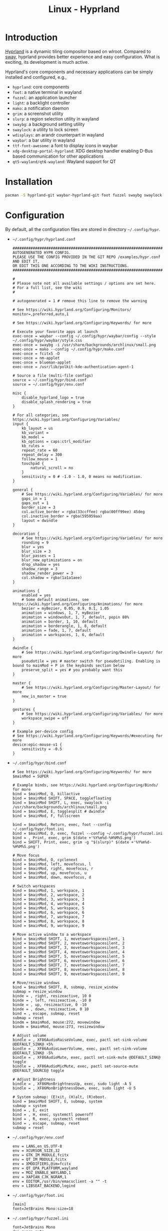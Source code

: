 #+TITLE: Linux - Hyprland

* Introduction
[[https://hyprland.org][Hyprland]] is a dynamic tiling compositor based on wlroot. Compared to [[file:sway.org][sway]], hyprland provides better experience and easy configuration. What is exciting, its development is much active.

Hyprland's core components and necessary applications can be simply installed and configured, e.g.,
- =hyprland=: core components
- =foot=: a native terminal in wayland
- =fuzzel=: an application launcher
- =light=: a backlight controller
- =mako=: a notification daemon
- =grim=: a screenshot utility
- =slurp=: a region selection utility in wayland
- =swaybg=: a background setting utility
- =swaylock=: a utility to lock screen
- =wdisplays=: an arandr counterpart in wayland
- =waybar=: a bar utility in wayland
- =ttf-font-awesome=: a font to display icons in waybar
- =xdg-desktop-portal-hyprland=: XDG desktop handler enabling D-Bus based communication for other applications
- =qt5-wayland/qt6-wayland=: Wayland support for QT
* Installation
#+BEGIN_SRC sh
  pacman -S hyprland-git waybar-hyprland-git foot fuzzel swaybg swaylock light mako grim slurp ttf-font-awesome qt5-wayland qt6-wayland blueman network-manager-applet pipewire wireplumber xdg-desktop-portal-hyprland-git
#+END_SRC
* Configuration
By default, all the configuration files are stored in directory =~/.config/hypr=.
- =~/.config/hypr/hyprland.conf=
  #+begin_src shell
    ########################################################################################
    AUTOGENERATED HYPR CONFIG.
    PLEASE USE THE CONFIG PROVIDED IN THE GIT REPO /examples/hypr.conf AND EDIT IT,
    OR EDIT THIS ONE ACCORDING TO THE WIKI INSTRUCTIONS.
    ########################################################################################

    #
    # Please note not all available settings / options are set here.
    # For a full list, see the wiki
    #

    # autogenerated = 1 # remove this line to remove the warning

    # See https://wiki.hyprland.org/Configuring/Monitors/
    monitor=,preferred,auto,1

    # See https://wiki.hyprland.org/Configuring/Keywords/ for more

    # Execute your favorite apps at launch
    exec-once = waybar --config ~/.config/hypr/waybar/config --style ~/.config/hypr/waybar/style.css
    exec-once = swaybg -i /usr/share/backgrounds/archlinux/small.png
    exec-once = mako --config ~/.config/hypr/mako.conf
    exec-once = fcitx5 -D
    exec-once = nm-applet
    exec-once = blueman-applet
    exec-once = /usr/lib/polkit-kde-authentication-agent-1

    # Source a file (multi-file configs)
    source = ~/.config/hypr/bind.conf
    source = ~/.config/hypr/env.conf

    misc {
        disable_hyprland_logo = true
        disable_splash_rendering = true
    }

    # For all categories, see https://wiki.hyprland.org/Configuring/Variables/
    input {
        kb_layout = us
        kb_variant =
        kb_model =
        kb_options = caps:ctrl_modifier
        kb_rules =
        repeat_rate = 60
        repeat_delay = 300
        follow_mouse = 1
        touchpad {
            natural_scroll = no
        }
        sensitivity = 0 # -1.0 - 1.0, 0 means no modification.
    }

    general {
        # See https://wiki.hyprland.org/Configuring/Variables/ for more
        gaps_in = 1
        gaps_out = 1
        border_size = 3
        col.active_border = rgba(33ccffee) rgba(00ff99ee) 45deg
        col.inactive_border = rgba(595959aa)
        layout = dwindle
    }

    decoration {
        # See https://wiki.hyprland.org/Configuring/Variables/ for more
        rounding = 9
        blur = yes
        blur_size = 3
        blur_passes = 1
        blur_new_optimizations = on
        drop_shadow = yes
        shadow_range = 3
        shadow_render_power = 3
        col.shadow = rgba(1a1a1aee)
    }

    animations {
        enabled = yes
        # Some default animations, see https://wiki.hyprland.org/Configuring/Animations/ for more
        bezier = myBezier, 0.05, 0.9, 0.1, 1.05
        animation = windows, 1, 7, myBezier
        animation = windowsOut, 1, 7, default, popin 80%
        animation = border, 1, 10, default
        animation = borderangle, 1, 8, default
        animation = fade, 1, 7, default
        animation = workspaces, 1, 6, default
    }

    dwindle {
        # See https://wiki.hyprland.org/Configuring/Dwindle-Layout/ for more
        pseudotile = yes # master switch for pseudotiling. Enabling is bound to mainMod + P in the keybinds section below
        preserve_split = yes # you probably want this
    }

    master {
        # See https://wiki.hyprland.org/Configuring/Master-Layout/ for more
        new_is_master = true
    }

    gestures {
        # See https://wiki.hyprland.org/Configuring/Variables/ for more
        workspace_swipe = off
    }

    # Example per-device config
    # See https://wiki.hyprland.org/Configuring/Keywords/#executing for more
    device:epic-mouse-v1 {
        sensitivity = -0.5
    }
  #+end_src
- =~/.config/hypr/bind.conf=
  #+begin_src shell
    # See https://wiki.hyprland.org/Configuring/Keywords/ for more
    $mainMod = SUPER

    # Example binds, see https://wiki.hyprland.org/Configuring/Binds/ for more
    bind = $mainMod, Q, killactive
    bind = $mainMod SHIFT, SPACE, togglefloating
    bind = $mainMod SHIFT, L, exec, swaylock -i /usr/share/backgrounds/archlinux/small.png
    bind = $mainMod, E, togglesplit # dwindle
    bind = $mainMod, F, fullscreen

    bind = $mainMod, Return, exec, foot --config ~/.config/hypr/foot.ini
    bind = $mainMod, D, exec, fuzzel --config ~/.config/hypr/fuzzel.ini
    bind = , Print, exec, grim $(date +'%Y%m%d-%H%M%S.png')
    bind = SHIFT, Print, exec, grim -g "$(slurp)" $(date +'%Y%m%d-%H%M%S.png')

    # Move focus
    bind = $mainMod, O, cyclenext
    bind = $mainMod, left, movefocus, l
    bind = $mainMod, right, movefocus, r
    bind = $mainMod, up, movefocus, u
    bind = $mainMod, down, movefocus, d

    # Switch workspaces
    bind = $mainMod, 1, workspace, 1
    bind = $mainMod, 2, workspace, 2
    bind = $mainMod, 3, workspace, 3
    bind = $mainMod, 4, workspace, 4
    bind = $mainMod, 5, workspace, 5
    bind = $mainMod, 6, workspace, 6
    bind = $mainMod, 7, workspace, 7
    bind = $mainMod, 8, workspace, 8
    bind = $mainMod, 9, workspace, 9

    # Move active window to a workspace
    bind = $mainMod SHIFT, 1, movetoworkspacesilent, 1
    bind = $mainMod SHIFT, 2, movetoworkspacesilent, 2
    bind = $mainMod SHIFT, 3, movetoworkspacesilent, 3
    bind = $mainMod SHIFT, 4, movetoworkspacesilent, 4
    bind = $mainMod SHIFT, 5, movetoworkspacesilent, 5
    bind = $mainMod SHIFT, 6, movetoworkspacesilent, 6
    bind = $mainMod SHIFT, 7, movetoworkspacesilent, 7
    bind = $mainMod SHIFT, 8, movetoworkspacesilent, 8
    bind = $mainMod SHIFT, 9, movetoworkspacesilent, 9

    # Move/resize windows
    bind = $mainMod SHIFT, R, submap, resize_window
    submap = resize_window
    binde = , right, resizeactive, 10 0
    binde = , left, resizeactive, -10 0
    binde = , up, resizeactive, 0 -10
    binde = , down, resizeactive, 0 10
    bind = , escape, submap, reset
    submap = reset
    bindm = $mainMod, mouse:272, movewindow
    bindm = $mainMod, mouse:273, resizewindow

    # Adjust volume
    bindle = , XF86AudioRaiseVolume, exec, pactl set-sink-volume @DEFAULT_SINK@ +5%
    bindle = , XF86AudioLowerVolume, exec, pactl set-sink-volume @DEFAULT_SINK@ -5%
    bindle = , XF86AudioMute, exec, pactl set-sink-mute @DEFAULT_SINK@ toggle
    bindle = , XF86AudioMicMute, exec, pactl set-source-mute @DEFAULT_SOURCE@ toggle

    # Adjust Brightness
    bindle = , XF86MonBrightnessUp, exec, sudo light -A 5
    bindle = , XF86MonBrightnessDown, exec, sudo light -U 5

    # System submap: (E)xit, (H)alt, (R)eboot.
    bind = $mainMod SHIFT, E, submap, system
    submap = system
    bind = , E, exit
    bind = , H, exec, systemctl poweroff
    bind = , R, exec, systemctl reboot
    bind = , escape, submap, reset
    submap = reset
  #+end_src
- =~/.config/hypr/env.conf=
  #+begin_src shell
    env = LANG,en_US.UTF-8
    env = XCURSOR_SIZE,32
    env = GTK_IM_MODULE,fcitx
    env = QT_IM_MODULE,fcitx
    env = XMODIFIERS,@im=fcitx
    env = QT_QPA_PLATFORM,wayland
    env = MOZ_ENABLE_WAYLAND,1
    env = XAPIAN_CJK_NGRAM,1
    env = EDITOR,/usr/bin/emacsclient -a "" -t
    env = LIBSEAT_BACKEND,logind
  #+end_src
- =~/.config/hypr/foot.ini=
  #+begin_src shell
    [main]
    font=JetBrains Mono:size=18
  #+end_src
- =~/.config/hypr/fuzzel.ini=
  #+begin_src shell
    font=JetBrains Mono
    dpi-aware=auto
    prompt=" "
    icon-theme=Arc
    icons-enabled=yes
    fuzzy=yes
    show-actions=no
    lines=9
    width=60
    vertical-pad=0
    line-height=32

    [colors]
    background=fbf1c7ff
    text=32302fff
    match=ae6962ff
    selection=d5c4a1ff
    selection-text=282828ff

    [border]
    width=0
    radius=12
  #+end_src
- =~/.config/hypr/mako.conf=
  #+begin_src shell
    font=JetBrains Mono 18
    anchor=top-right
    icon-path=/usr/share/icons/Arc
    background-color=#000000
    text-color=#FFFFFF
    border-radius=9
  #+end_src
- =~/.config/hypr/waybar/config=
  #+begin_src css
    {
        "layer": "top",
        "modules-left": ["wlr/workspaces"],
        "modules-center": [],
        "modules-right": ["cpu", "memory", "temperature", "backlight", "battery", "pulseaudio", "clock", "tray"],
        // Modules configuration
        "wlr/workspaces": {
            "format": "{icon}",
            "on-click": "activate",
            "sort-by-number": true
        },
        "tray": {
            "spacing": 10,
            "icon-size": 30
        },
        "clock": {
            "format": "{: %Y-%m-%d %a %H:%M}",
            "tooltip": false
        },
        "cpu": {
            "format": "{usage}% ",
            "tooltip": false
        },
        "memory": {
            "format": "{}% ",
            "tooltip": true
        },
        "temperature": {
            "critical-threshold": 80,
            "format": "{temperatureC}°C {icon}",
            "format-icons": ["", "", ""]
        },
        "backlight": {
            "format": "{percent}% {icon} ",
            "format-icons": ["", ""]
        },
        "battery": {
            "states": {
                // "good": 95,
                "warning": 30,
                "critical": 15
            },
            "format": "{capacity}% {icon} ",
            "format-charging": "{capacity}% ",
            "format-plugged": "{capacity}% ",
            "format-alt": "{time} {icon}",
            "tooltip": false,
            "format-icons": ["", "", "", "", ""]
        },
        "network": {
            "format-wifi": "{essid} ({signalStrength}%)  ",
            "format-ethernet": "{ifname}: {ipaddr}/{cidr}  ",
            "format-linked": "{ifname} (No IP)  ",
            "format-disconnected": "Disconnected ⚠ ",
            "format-alt": "{ifname}: {ipaddr}/{cidr}",
            "tooltip": false
        },
        "pulseaudio": {
            "scroll-step": 10, // %, can be a float
            "format": "{volume}% {icon} {format_source}",
            "format-bluetooth": "{volume}% {icon} {format_source}",
            "format-muted": "{volume}%  {format_source}",
            "format-source": "{volume}% ",
            "format-source-muted": "{volume}% ",
            "format-icons": {
                "headphones": "",
                "handsfree": "",
                "headset": "",
                "phone": "",
                "portable": "",
                "car": "",
                "default": ["", "", ""]
            },
            "on-click": "pavucontrol"
        }
    }
  #+end_src
- =~/.config/hypr/waybar/style.css=
  #+begin_src css
    ,* {
        border: none;
        border-radius: 0;
        font-family: JetBrains Mono;
        font-size: 30px;
        min-height: 0;
    }

    window#waybar {
        background-color: transparent;
    }

    window#waybar.hidden {
        opacity: 0.3;
    }

    /*
    window#waybar.empty {
        background-color: transparent;
    }
    window#waybar.solo {
        background-color: #FFFFFF;
    }
    ,*/

    window#waybar.termite {
        background-color: #3F3F3F;
    }

    window#waybar.chromium {
        background-color: #000000;
        border: none;
    }

    #workspaces button {
        padding: 0 5px;
        background-color: transparent;
        color: #ffffff;
        border-bottom: 3px solid transparent;
    }

    /* https://github.com/Alexays/Waybar/wiki/FAQ#the-workspace-buttons-have-a-strange-hover-effect */
    #workspaces button:hover {
        background: rgba(0, 0, 0, 0.2);
        box-shadow: inherit;
        border-bottom: 3px solid #ffffff;
    }

    #workspaces button.active {
        background-color: #64727D;
        border-bottom: 3px solid #ffffff;
    }

    #workspaces button.urgent {
        background-color: #eb4d4b;
    }

    #mode {
        background-color: #64727D;
        border-bottom: 3px solid #ffffff;
    }

    #clock,
    #battery,
    #cpu,
    #memory,
    #temperature,
    #backlight,
    #network,
    #pulseaudio,
    #custom-media,
    #tray,
    #mode,
    #idle_inhibitor {
        padding: 0 10px;
        margin: 0 0px;
        color: #ffffff;
    }

    #clock {
        background-color: #64727D;
    }

    #battery {
        background-color: #ffffff;
        color: #000000;
    }

    #battery.charging {
        color: #ffffff;
        background-color: #26A65B;
    }

    @keyframes blink {
        to {
            background-color: #ffffff;
            color: #000000;
        }
    }

    #battery.critical:not(.charging) {
        background-color: #f53c3c;
        color: #ffffff;
        animation-name: blink;
        animation-duration: 0.5s;
        animation-timing-function: linear;
        animation-iteration-count: infinite;
        animation-direction: alternate;
    }

    label:focus {
        background-color: #000000;
    }

    #cpu {
        background-color: #2ecc71;
        color: #000000;
    }

    #memory {
        background-color: #9b59b6;
    }

    #backlight {
        background-color: #90b1b1;
    }

    #network {
        background-color: #2980b9;
    }

    #network.disconnected {
        background-color: #f53c3c;
    }

    #pulseaudio {
        background-color: #f1c40f;
        color: #000000;
    }

    #pulseaudio.muted {
        background-color: #90b1b1;
        color: #2a5c45;
    }

    #custom-media {
        background-color: #66cc99;
        color: #2a5c45;
        min-width: 100px;
    }

    #custom-media.custom-spotify {
        background-color: #66cc99;
    }

    #custom-media.custom-vlc {
        background-color: #ffa000;
    }

    #temperature {
        background-color: #f0932b;
    }

    #temperature.critical {
        background-color: #eb4d4b;
    }

    #tray {
        background-color: #2980b9;
    }

    #idle_inhibitor {
        background-color: #2d3436;
    }

    #idle_inhibitor.activated {
        background-color: #ecf0f1;
        color: #2d3436;
    }

    #mpd {
        background-color: #66cc99;
        color: #2a5c45;
    }

    #mpd.disconnected {
        background-color: #f53c3c;
    }

    #mpd.stopped {
        background-color: #90b1b1;
    }

    #mpd.paused {
        background-color: #51a37a;
    }
  #+end_src
* Startup
After the installation and configuration, hyprland can be started by running command =Hyprland= from a TTY after login.
